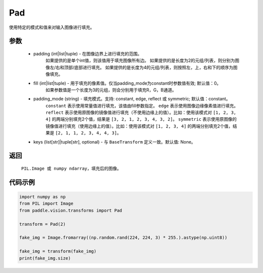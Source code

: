.. _cn_api_vision_transforms_Pad:

Pad
-------------------------------

.. py:class:: paddle.vision.transforms.Pad(padding, fill=0, padding_mode='constant', keys=None)

使用特定的模式和值来对输入图像进行填充。

参数
:::::::::

    - padding (int|list|tuple) -   在图像边界上进行填充的范围。
            如果提供的是单个int值，则该值用于填充图像所有边。
            如果提供的是长度为2的元组/列表，则分别为图像左/右和顶部/底部进行填充。
            如果提供的是长度为4的元组/列表，则按照左，上，右和下的顺序为图像填充。
    - fill (int|list|tuple) - 用于填充的像素值。仅当padding_mode为constant时参数值有效; 默认值：0。
            如果参数值是一个长度为3的元组，则会分别用于填充R，G，B通道。
    - padding_mode (string) - 填充模式。支持: constant, edge, reflect 或 symmetric; 默认值：constant。
            ``constant`` 表示使用常量值进行填充，该值由fill参数指定。
            ``edge`` 表示使用图像边缘像素值进行填充。
            ``reflect`` 表示使用原图像的镜像值进行填充（不使用边缘上的值）。比如：使用该模式对 ``[1, 2, 3, 4]`` 的两端分别填充2个值，结果是 ``[3, 2, 1, 2, 3, 4, 3, 2]``。
            ``symmetric`` 表示使用原图像的镜像值进行填充（使用边缘上的值）。比如：使用该模式对 ``[1, 2, 3, 4]`` 的两端分别填充2个值，结果是 ``[2, 1, 1, 2, 3, 4, 4, 3]``。
    - keys (list[str]|tuple[str], optional) - 与 ``BaseTransform`` 定义一致。默认值: None。

返回
:::::::::

    ``PIL.Image 或 numpy ndarray``，填充后的图像。

代码示例
:::::::::

.. code-block:: python

    import numpy as np
    from PIL import Image
    from paddle.vision.transforms import Pad
    
    transform = Pad(2)
    
    fake_img = Image.fromarray((np.random.rand(224, 224, 3) * 255.).astype(np.uint8))
    
    fake_img = transform(fake_img)
    print(fake_img.size)
    